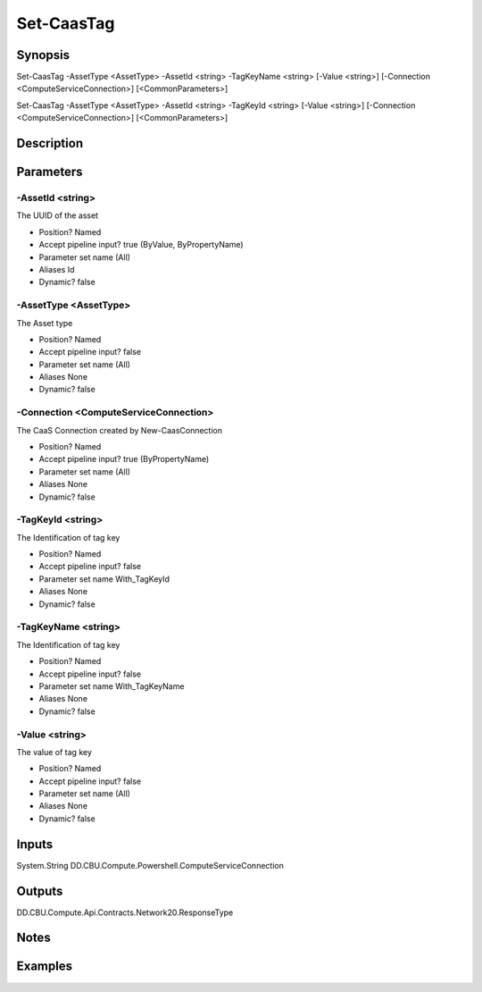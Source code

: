 ﻿
Set-CaasTag
===================

Synopsis
--------

.. code-block:: powershell
    
    
Set-CaasTag -AssetType <AssetType> -AssetId <string> -TagKeyName <string> [-Value <string>] [-Connection <ComputeServiceConnection>] [<CommonParameters>]

Set-CaasTag -AssetType <AssetType> -AssetId <string> -TagKeyId <string> [-Value <string>] [-Connection <ComputeServiceConnection>] [<CommonParameters>]





Description
-----------



Parameters
----------




-AssetId <string>
~~~~~~~~~

The UUID of the asset

* Position?                    Named
* Accept pipeline input?       true (ByValue, ByPropertyName)
* Parameter set name           (All)
* Aliases                      Id
* Dynamic?                     false





-AssetType <AssetType>
~~~~~~~~~

The Asset type

* Position?                    Named
* Accept pipeline input?       false
* Parameter set name           (All)
* Aliases                      None
* Dynamic?                     false





-Connection <ComputeServiceConnection>
~~~~~~~~~

The CaaS Connection created by New-CaasConnection

* Position?                    Named
* Accept pipeline input?       true (ByPropertyName)
* Parameter set name           (All)
* Aliases                      None
* Dynamic?                     false





-TagKeyId <string>
~~~~~~~~~

The Identification of tag key

* Position?                    Named
* Accept pipeline input?       false
* Parameter set name           With_TagKeyId
* Aliases                      None
* Dynamic?                     false





-TagKeyName <string>
~~~~~~~~~

The Identification of tag key

* Position?                    Named
* Accept pipeline input?       false
* Parameter set name           With_TagKeyName
* Aliases                      None
* Dynamic?                     false





-Value <string>
~~~~~~~~~

The value of tag key

* Position?                    Named
* Accept pipeline input?       false
* Parameter set name           (All)
* Aliases                      None
* Dynamic?                     false





Inputs
------

System.String
DD.CBU.Compute.Powershell.ComputeServiceConnection


Outputs
-------

DD.CBU.Compute.Api.Contracts.Network20.ResponseType


Notes
-----



Examples
---------



